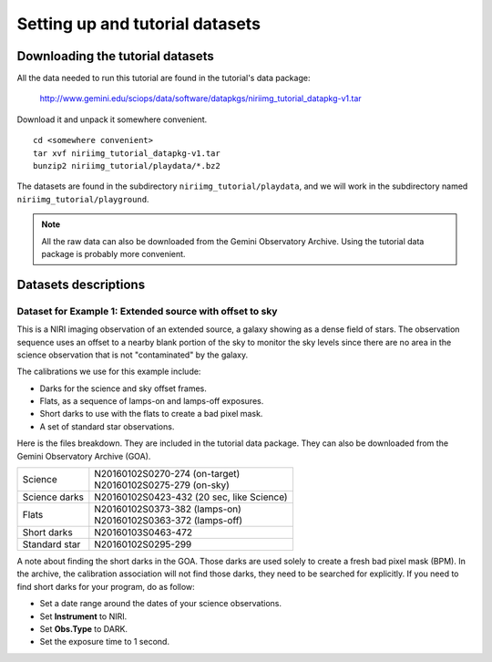 .. datasets.rst

.. _datasets:

********************************
Setting up and tutorial datasets
********************************

.. _datasetup:

Downloading the tutorial datasets
=================================

All the data needed to run this tutorial are found in the tutorial's data
package:

    `<http://www.gemini.edu/sciops/data/software/datapkgs/niriimg_tutorial_datapkg-v1.tar>`_

Download it and unpack it somewhere convenient.

.. highlight:: bash

::

    cd <somewhere convenient>
    tar xvf niriimg_tutorial_datapkg-v1.tar
    bunzip2 niriimg_tutorial/playdata/*.bz2

The datasets are found in the subdirectory ``niriimg_tutorial/playdata``, and
we will work in the subdirectory named ``niriimg_tutorial/playground``.

.. note:: All the raw data can also be downloaded from the Gemini Observatory
     Archive.  Using the tutorial data package is probably more convenient.


Datasets descriptions
=====================

.. _dataextended:

Dataset for Example 1: Extended source with offset to sky
---------------------------------------------------------

This is a NIRI imaging observation of an extended source, a galaxy showing
as a dense field of stars.  The observation sequence uses an offset to a nearby
blank portion of the sky to monitor the sky levels since there are no area in
the science observation that is not "contaminated" by the galaxy.

The calibrations we use for this example include:

* Darks for the science and sky offset frames.
* Flats, as a sequence of lamps-on and lamps-off exposures.
* Short darks to use with the flats to create a bad pixel mask.
* A set of standard star observations.

Here is the files breakdown.  They are included in the tutorial data package.
They can also be downloaded from the Gemini Observatory Archive (GOA).

+---------------+--------------------------------------------+
| Science       || N20160102S0270-274 (on-target)            |
|               || N20160102S0275-279 (on-sky)               |
+---------------+--------------------------------------------+
| Science darks || N20160102S0423-432 (20 sec, like Science) |
+---------------+--------------------------------------------+
| Flats         || N20160102S0373-382 (lamps-on)             |
|               || N20160102S0363-372 (lamps-off)            |
+---------------+--------------------------------------------+
| Short darks   || N20160103S0463-472                        |
+---------------+--------------------------------------------+
| Standard star || N20160102S0295-299                        |
+---------------+--------------------------------------------+

A note about finding the short darks in the GOA.  Those darks are used solely
to create a fresh bad pixel mask (BPM).  In the archive, the calibration
association will not find those darks, they need to be searched for
explicitly. If you need to find short darks for your program, do as follow:

* Set a date range around the dates of your science observations.
* Set **Instrument** to NIRI.
* Set **Obs.Type** to DARK.
* Set the exposure time to 1 second.

